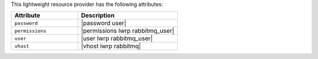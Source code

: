 .. The contents of this file are included in multiple topics.
.. This file should not be changed in a way that hinders its ability to appear in multiple documentation sets.

This lightweight resource provider has the following attributes:

.. list-table::
   :widths: 200 300
   :header-rows: 1

   * - Attribute
     - Description
   * - ``password``
     - |password user|
   * - ``permissions``
     - |permissions lwrp rabbitmq_user|
   * - ``user``
     - |user lwrp rabbitmq_user|
   * - ``vhost``
     - |vhost lwrp rabbitmq|
